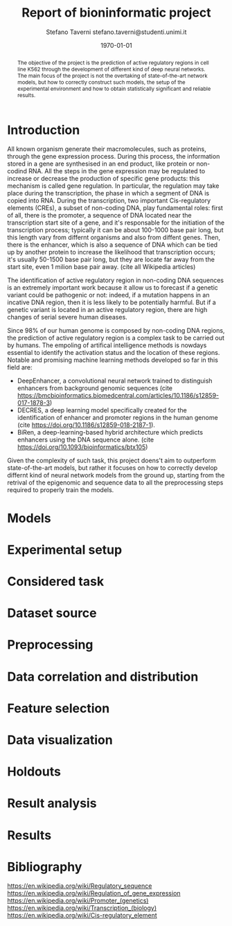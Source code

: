 #+TITLE: Report of bioninformatic project
#+AUTHOR: Stefano Taverni @@latex:\\@@ stefano.taverni@studenti.unimi.it
#+DATE: \today

#+LATEX_CLASS: article
#+LATEX_CLASS_OPTIONS: [a4paper, 12pt]
#+LATEX_HEADER:
#+OPTIONS: toc:nil

#+begin_abstract
The objective of the project is the prediction of active regulatory regions in
cell line K562 through the development of different kind of deep neural
networks. The main focus of the project is not the overtaking of
state-of-the-art network models, but how to correctly construct such models, the
setup of the experimental environment and how to obtain statistically
significant and reliable results.
#+end_abstract

* Introduction
  All known organism generate their macromolecules, such as proteins, through
  the gene expression process. During this process, the information stored in a
  gene are synthesised in an end product, like protein or non-codind RNA. All
  the steps in the gene expression may be regulated to increase or decrease the
  production of specific gene products: this mechanism is called gene
  regulation. In particular, the regulation may take place during the
  transcription, the phase in which a segment of DNA is copied into RNA. During
  the transcription, two important Cis-regulatory elements (CREs), a subset of
  non-coding DNA, play fundamental roles: first of all, there is the promoter, a
  sequence of DNA located near the transcription start site of a gene, and it's
  responsable for the initiation of the transcription process; typically it can
  be about 100-1000 base pair long, but this length vary from differnt organisms
  and also from diffent genes. Then, there is the enhancer, which is also a
  sequence of DNA which can be tied up by another protein to increase the
  likelihood that transcription occurs; it's usually 50-1500 base pair long, but
  they are locate far away from the start site, even 1 milion base pair
  away. (cite all Wikipedia articles)

  The identification of active regulatory region in non-coding DNA sequences is
  an extremely important work because it allow us to forecast if a genetic
  variant could be pathogenic or not: indeed, if a mutation happens in an
  incative DNA region, then it is less likely to be potentially harmful. But if
  a genetic variant is located in an active regulatory region, there are high
  changes of serial severe human diseases.

  Since 98% of our human genome is composed by non-coding DNA regions, the
  prediction of active regulatory region is a complex task to be carried out by
  humans. The empoling of artifical intelligence methods is nowdays essential to
  identify the activation status and the location of these regions. Notable and
  promising machine learning methods developed so far in this field are:
  + DeepEnhancer, a convolutional neural network trained to distinguish
    enhancers from background genomic sequences (cite
    https://bmcbioinformatics.biomedcentral.com/articles/10.1186/s12859-017-1878-3)
  + DECRES, a deep learning model specifically created for the identification of
    enhancer and promoter regions in the human genome (cite
    https://doi.org/10.1186/s12859-018-2187-1).
  + BiRen, a deep-learning-based hybrid architecture which predicts enhancers
    using the DNA sequence alone. (cite
    https://doi.org/10.1093/bioinformatics/btx105)
    
  Given the complexity of such task, this project doens't aim to outperform
  state-of-the-art models, but rather it focuses on how to correctly develop
  differnt kind of neural network models from the ground up, starting from the
  retrival of the epigenomic and sequence data to all the preprocessing steps
  required to properly train the models.
    
* Models
  
* Experimental setup

* Considered task
  
* Dataset source
  
* Preprocessing

* Data correlation and distribution

* Feature selection

* Data visualization

* Holdouts

* Result analysis

* Results

* Bibliography
  https://en.wikipedia.org/wiki/Regulatory_sequence
  https://en.wikipedia.org/wiki/Regulation_of_gene_expression
  https://en.wikipedia.org/wiki/Promoter_(genetics)
  https://en.wikipedia.org/wiki/Transcription_(biology)
  https://en.wikipedia.org/wiki/Cis-regulatory_element
